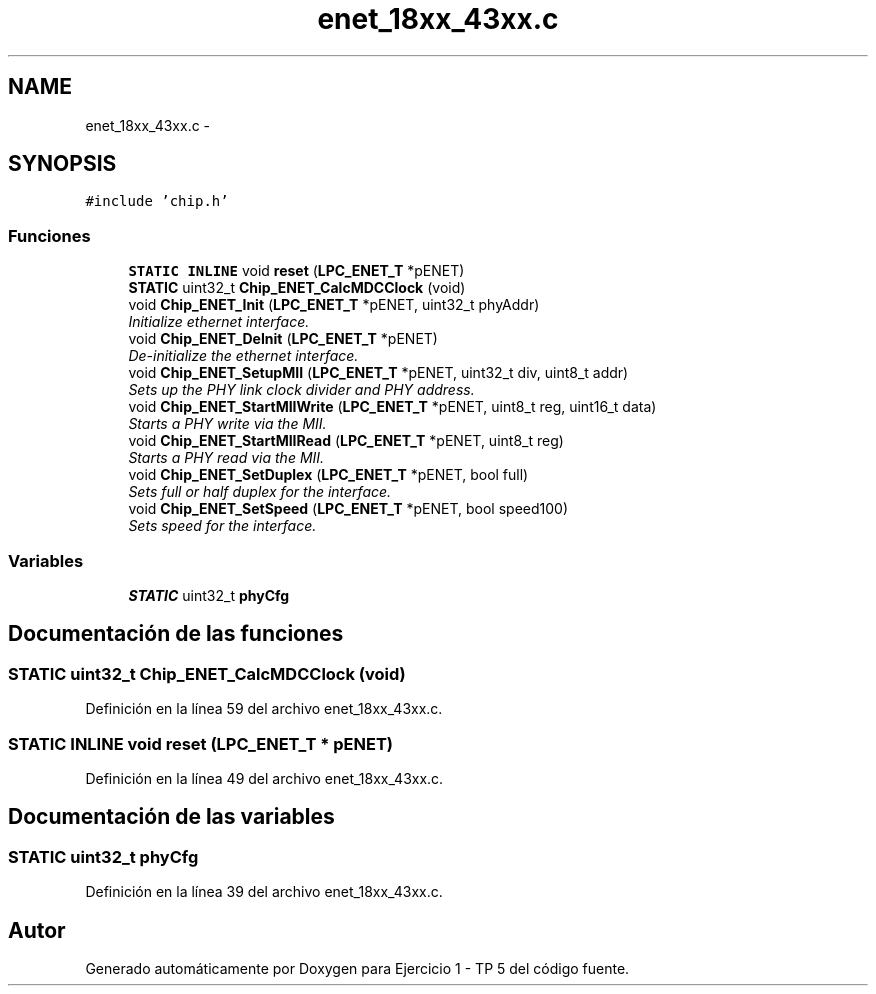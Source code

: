 .TH "enet_18xx_43xx.c" 3 "Viernes, 14 de Septiembre de 2018" "Ejercicio 1 - TP 5" \" -*- nroff -*-
.ad l
.nh
.SH NAME
enet_18xx_43xx.c \- 
.SH SYNOPSIS
.br
.PP
\fC#include 'chip\&.h'\fP
.br

.SS "Funciones"

.in +1c
.ti -1c
.RI "\fBSTATIC\fP \fBINLINE\fP void \fBreset\fP (\fBLPC_ENET_T\fP *pENET)"
.br
.ti -1c
.RI "\fBSTATIC\fP uint32_t \fBChip_ENET_CalcMDCClock\fP (void)"
.br
.ti -1c
.RI "void \fBChip_ENET_Init\fP (\fBLPC_ENET_T\fP *pENET, uint32_t phyAddr)"
.br
.RI "\fIInitialize ethernet interface\&. \fP"
.ti -1c
.RI "void \fBChip_ENET_DeInit\fP (\fBLPC_ENET_T\fP *pENET)"
.br
.RI "\fIDe-initialize the ethernet interface\&. \fP"
.ti -1c
.RI "void \fBChip_ENET_SetupMII\fP (\fBLPC_ENET_T\fP *pENET, uint32_t div, uint8_t addr)"
.br
.RI "\fISets up the PHY link clock divider and PHY address\&. \fP"
.ti -1c
.RI "void \fBChip_ENET_StartMIIWrite\fP (\fBLPC_ENET_T\fP *pENET, uint8_t reg, uint16_t data)"
.br
.RI "\fIStarts a PHY write via the MII\&. \fP"
.ti -1c
.RI "void \fBChip_ENET_StartMIIRead\fP (\fBLPC_ENET_T\fP *pENET, uint8_t reg)"
.br
.RI "\fIStarts a PHY read via the MII\&. \fP"
.ti -1c
.RI "void \fBChip_ENET_SetDuplex\fP (\fBLPC_ENET_T\fP *pENET, bool full)"
.br
.RI "\fISets full or half duplex for the interface\&. \fP"
.ti -1c
.RI "void \fBChip_ENET_SetSpeed\fP (\fBLPC_ENET_T\fP *pENET, bool speed100)"
.br
.RI "\fISets speed for the interface\&. \fP"
.in -1c
.SS "Variables"

.in +1c
.ti -1c
.RI "\fBSTATIC\fP uint32_t \fBphyCfg\fP"
.br
.in -1c
.SH "Documentación de las funciones"
.PP 
.SS "\fBSTATIC\fP uint32_t Chip_ENET_CalcMDCClock (void)"

.PP
Definición en la línea 59 del archivo enet_18xx_43xx\&.c\&.
.SS "\fBSTATIC\fP \fBINLINE\fP void reset (\fBLPC_ENET_T\fP * pENET)"

.PP
Definición en la línea 49 del archivo enet_18xx_43xx\&.c\&.
.SH "Documentación de las variables"
.PP 
.SS "\fBSTATIC\fP uint32_t phyCfg"

.PP
Definición en la línea 39 del archivo enet_18xx_43xx\&.c\&.
.SH "Autor"
.PP 
Generado automáticamente por Doxygen para Ejercicio 1 - TP 5 del código fuente\&.
